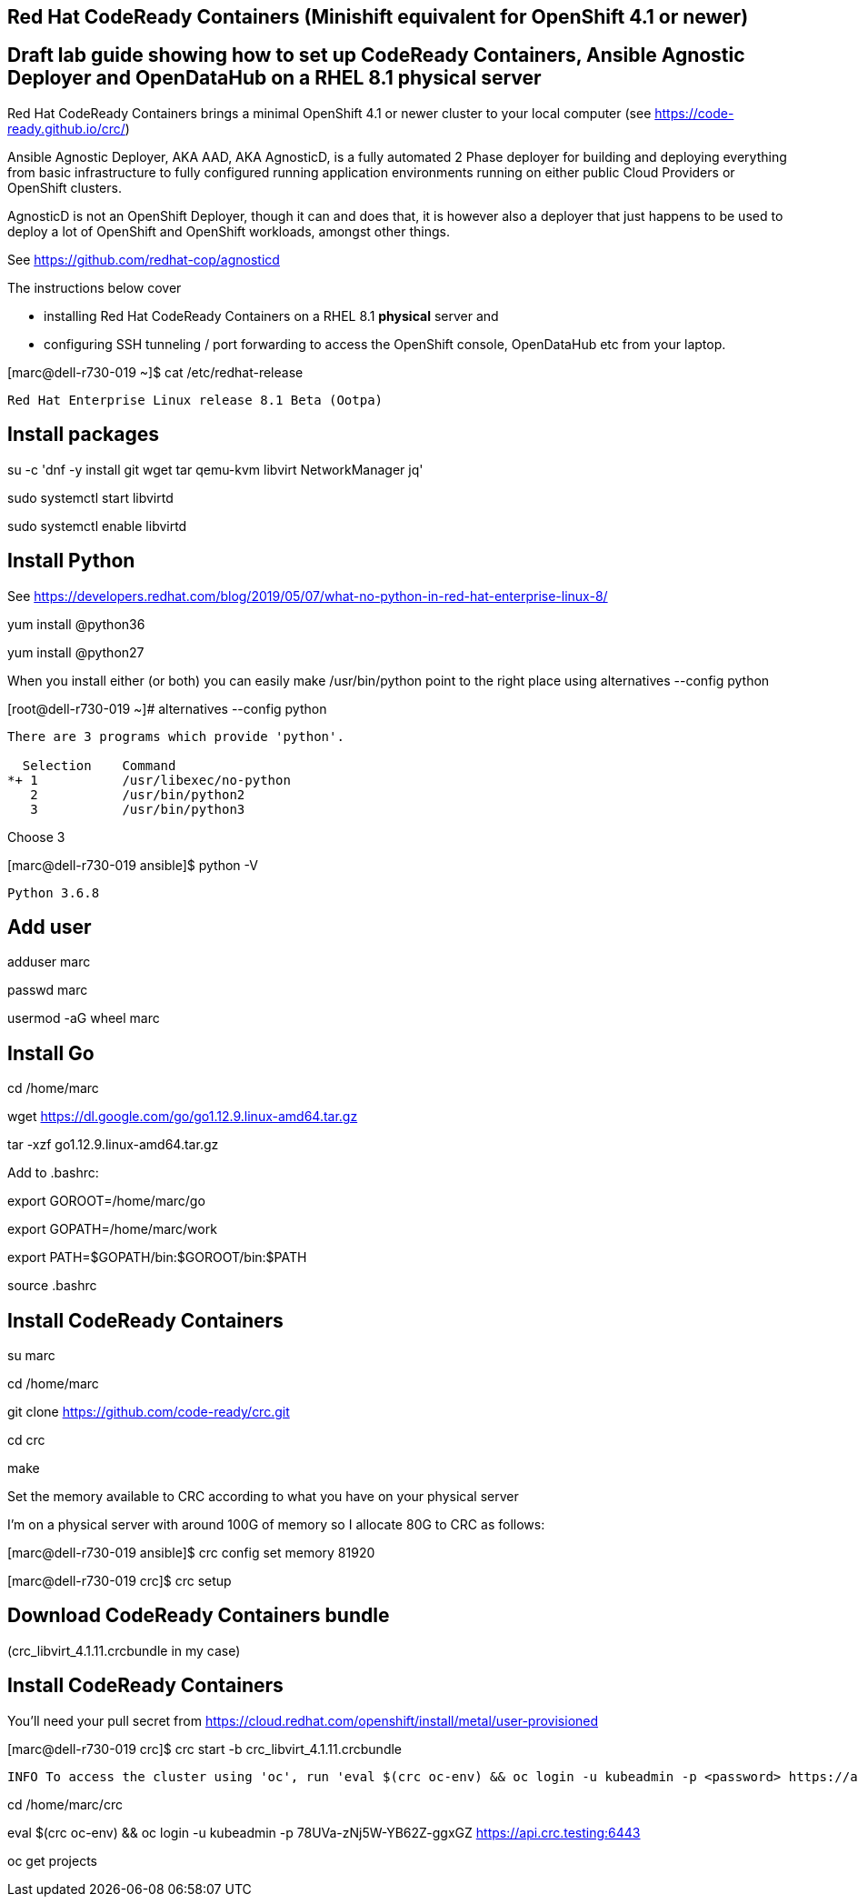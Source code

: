 

== Red Hat CodeReady Containers (Minishift equivalent for OpenShift 4.1 or newer)

== Draft lab guide showing how to set up CodeReady Containers, Ansible Agnostic Deployer and OpenDataHub on a RHEL 8.1 physical server

Red Hat CodeReady Containers brings a minimal OpenShift 4.1 or newer cluster to your local computer
(see https://code-ready.github.io/crc/)

Ansible Agnostic Deployer, AKA AAD, AKA AgnosticD, is a fully automated 2 Phase deployer for building and deploying everything from basic infrastructure to fully configured running application environments running on either public Cloud Providers or OpenShift clusters.

AgnosticD is not an OpenShift Deployer, though it can and does that, it is however also a deployer that just happens to be used to deploy a lot of OpenShift and OpenShift workloads, amongst other things.

See https://github.com/redhat-cop/agnosticd


The instructions below cover

- installing Red Hat CodeReady Containers on a RHEL 8.1 *physical* server and

- configuring SSH tunneling / port forwarding to access the OpenShift console, OpenDataHub etc from your laptop.




[marc@dell-r730-019 ~]$ cat /etc/redhat-release

----
Red Hat Enterprise Linux release 8.1 Beta (Ootpa)
----

== Install packages

su -c 'dnf -y install git wget tar qemu-kvm libvirt NetworkManager jq'

sudo systemctl start libvirtd

sudo systemctl enable libvirtd


== Install Python

See https://developers.redhat.com/blog/2019/05/07/what-no-python-in-red-hat-enterprise-linux-8/

yum install @python36

yum install @python27

When you install either (or both) you can easily make 
/usr/bin/python point to the right place using alternatives --config python

[root@dell-r730-019 ~]#  alternatives --config python

----
There are 3 programs which provide 'python'.

  Selection    Command
*+ 1           /usr/libexec/no-python
   2           /usr/bin/python2
   3           /usr/bin/python3
----
Choose 3 

[marc@dell-r730-019 ansible]$ python -V

----

Python 3.6.8

----


== Add user

adduser marc

passwd marc

usermod -aG wheel marc

== Install Go

cd /home/marc

wget https://dl.google.com/go/go1.12.9.linux-amd64.tar.gz

tar -xzf go1.12.9.linux-amd64.tar.gz

Add to .bashrc:

export GOROOT=/home/marc/go

export GOPATH=/home/marc/work

export PATH=$GOPATH/bin:$GOROOT/bin:$PATH

source .bashrc

== Install CodeReady Containers

su marc

cd /home/marc

git clone https://github.com/code-ready/crc.git

cd crc

make

Set the memory available to CRC according to what you have on your physical server

I’m on a physical server with around 100G of memory so I allocate 80G to CRC as follows:

[marc@dell-r730-019 ansible]$ crc config set memory 81920

[marc@dell-r730-019 crc]$ crc setup



== Download CodeReady Containers bundle

(crc_libvirt_4.1.11.crcbundle in my case)


== Install CodeReady Containers

You'll need your pull secret from https://cloud.redhat.com/openshift/install/metal/user-provisioned



[marc@dell-r730-019 crc]$ crc start -b crc_libvirt_4.1.11.crcbundle

----
INFO To access the cluster using 'oc', run 'eval $(crc oc-env) && oc login -u kubeadmin -p <password> https://api.crc.testing:6443' ******INFO Access the OpenShift web-console here: https://console-openshift-console.apps-crc.testing ********************************************************INFO Login to the console with user: kubeadmin, password: 78UVa-zNj5W-YB62Z-ggxGZ *********************************************************************CodeReady Containers instance is running
----


cd /home/marc/crc

eval $(crc oc-env) && oc login -u kubeadmin -p 78UVa-zNj5W-YB62Z-ggxGZ https://api.crc.testing:6443

oc get projects


